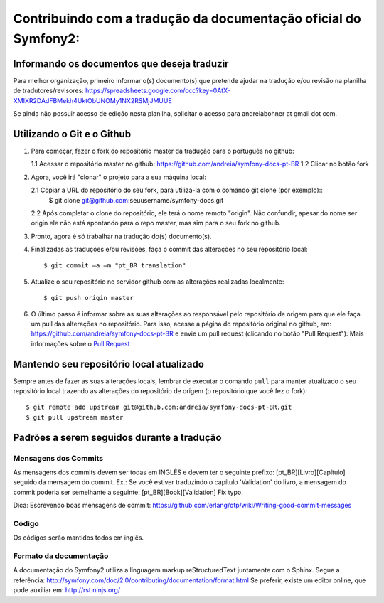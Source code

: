 Contribuindo com a tradução da documentação oficial do Symfony2:
================================================================

Informando os documentos que deseja traduzir
--------------------------------------------

Para melhor organização, primeiro informar o(s) documento(s) que pretende ajudar na tradução e/ou revisão na planilha de tradutores/revisores:
https://spreadsheets.google.com/ccc?key=0AtX-XMIXR2DAdFBMekh4UktObUNOMy1NX2RSMjJMUUE

Se ainda não possuir acesso de edição nesta planilha, solicitar o acesso para andreiabohner at gmail dot com.

Utilizando o Git e o Github
---------------------------

1. Para começar, fazer o fork do repositório master da tradução para o português no github:

   1.1 Acessar o repositório master no github: https://github.com/andreia/symfony-docs-pt-BR
   1.2 Clicar no botão fork

2. Agora, você irá "clonar" o projeto para a sua máquina local:
   
   2.1 Copiar a URL do repositório do seu fork, para utilizá-la com o comando git clone (por exemplo)::
    $ git clone git@github.com:seuusername/symfony-docs.git

   2.2 Após completar o clone do repositório, ele terá o nome remoto "origin". Não confundir, apesar do nome ser origin ele não está apontando para o repo master, mas sim para o seu fork no github.

3. Pronto, agora é só trabalhar na tradução do(s) documento(s).

4. Finalizadas as traduções e/ou revisões, faça o commit das alterações no seu repositório local::

    $ git commit –a –m "pt_BR translation"

5. Atualize o seu repositório no servidor github com as alterações realizadas localmente::

    $ git push origin master

6. O último passo é informar sobre as suas alterações ao responsável pelo repositório de origem para que ele faça um pull das alterações no repositório. Para isso, acesse a página do repositório original no github, em: https://github.com/andreia/symfony-docs-pt-BR e envie um pull request (clicando no botão "Pull Request"):
   Mais informações sobre o `Pull Request`_ 


Mantendo seu repositório local atualizado
-----------------------------------------

Sempre antes de fazer as suas alterações locais, lembrar de executar o comando ``pull`` para manter atualizado o seu repositório local trazendo as alterações do repositório de origem (o repositório que você fez o fork)::

    $ git remote add upstream git@github.com:andreia/symfony-docs-pt-BR.git
    $ git pull upstream master


Padrões a serem seguidos durante a tradução
-------------------------------------------

Mensagens dos Commits
~~~~~~~~~~~~~~~~~~~~~

As mensagens dos commits devem ser todas em INGLÊS e devem ter o seguinte prefixo:
[pt_BR][Livro][Capítulo] seguido da mensagem do commit.
Ex.: Se você estiver traduzindo o capítulo 'Validation' do livro, a mensagem do commit poderia ser semelhante a seguinte:
[pt_BR][Book][Validation] Fix typo.

Dica: Escrevendo boas mensagens de commit: https://github.com/erlang/otp/wiki/Writing-good-commit-messages

Código
~~~~~~

Os códigos serão mantidos todos em inglês.

Formato da documentação
~~~~~~~~~~~~~~~~~~~~~~~

A documentação do Symfony2 utiliza a linguagem markup reStructuredText juntamente com o Sphinx. Segue a referência: http://symfony.com/doc/2.0/contributing/documentation/format.html
Se preferir, existe um editor online, que pode auxiliar em: http://rst.ninjs.org/

.. _`Pull Request`: http://help.github.com/pull-requests/
